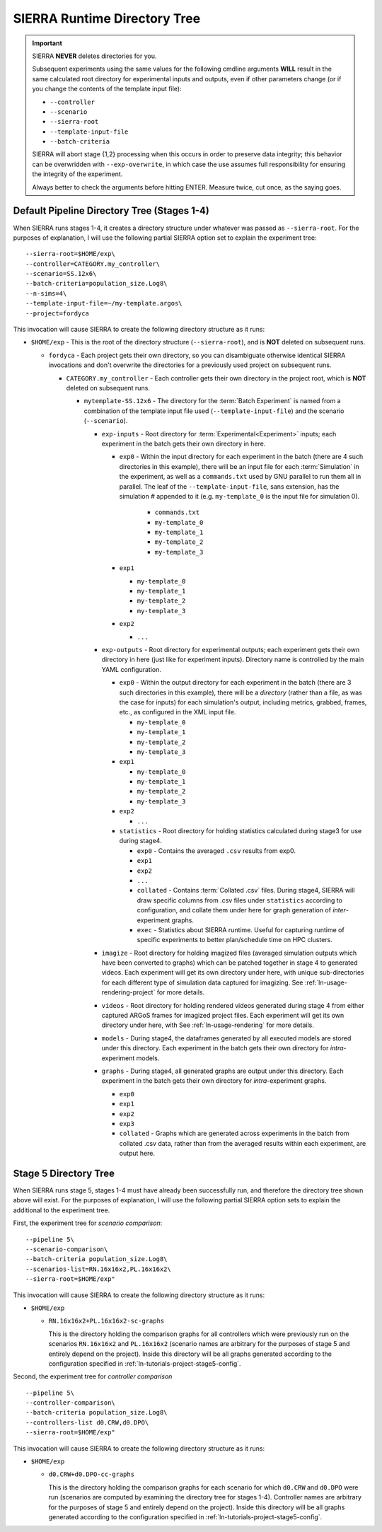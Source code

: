 .. _ln-usage-runtime-exp-tree:

=============================
SIERRA Runtime Directory Tree
=============================

.. IMPORTANT:: SIERRA **NEVER** deletes directories for you.

   Subsequent experiments using the same values for the following cmdline
   arguments **WILL** result in the same calculated root directory for
   experimental inputs and outputs, even if other parameters change (or if you
   change the contents of the template input file):

   - ``--controller``
   - ``--scenario``
   - ``--sierra-root``
   - ``--template-input-file``
   - ``--batch-criteria``

   SIERRA will abort stage {1,2} processing when this occurs in order to
   preserve data integrity; this behavior can be overwridden with
   ``--exp-overwrite``, in which case the use assumes full responsibility for
   ensuring the integrity of the experiment.

   Always better to check the arguments before hitting ENTER. Measure twice, cut
   once, as the saying goes.

Default Pipeline Directory Tree (Stages 1-4)
============================================

When SIERRA runs stages 1-4, it creates a directory structure under whatever was
passed as ``--sierra-root``. For the purposes of explanation, I will use the
following partial SIERRA option set to explain the experiment tree::

  --sierra-root=$HOME/exp\
  --controller=CATEGORY.my_controller\
  --scenario=SS.12x6\
  --batch-criteria=population_size.Log8\
  --n-sims=4\
  --template-input-file=~/my-template.argos\
  --project=fordyca


This invocation will cause SIERRA to create the following directory structure as
it runs:

- ``$HOME/exp`` - This is the root of the directory structure (``--sierra-root``),
  and is **NOT** deleted on subsequent runs.

  - ``fordyca`` - Each project gets their own directory, so you can disambiguate
    otherwise identical SIERRA invocations and don't overwrite the directories
    for a previously used project on subsequent runs.

    - ``CATEGORY.my_controller`` - Each controller gets their own directory in the
      project root, which is **NOT** deleted on subsequent runs.

      - ``mytemplate-SS.12x6`` - The directory for the :term:`Batch Experiment`
        is named from a combination of the template input file used
        (``--template-input-file``) and the scenario (``--scenario``).

        - ``exp-inputs`` - Root directory for :term:`Experimental<Experiment>`
          inputs; each experiment in the batch gets their own directory in here.

          - ``exp0`` - Within the input directory for each experiment in the
            batch (there are 4 such directories in this example), there will be
            an input file for each :term:`Simulation` in the experiment, as well
            as a ``commands.txt`` used by GNU parallel to run them all in
            parallel. The leaf of the ``--template-input-file``, sans extension,
            has the simulation # appended to it (e.g. ``my-template_0`` is the
            input file for simulation 0).

              - ``commands.txt``
              - ``my-template_0``
              - ``my-template_1``
              - ``my-template_2``
              - ``my-template_3``

          - ``exp1``

            - ``my-template_0``
            - ``my-template_1``
            - ``my-template_2``
            - ``my-template_3``

          - ``exp2``

            - ``...``

        - ``exp-outputs`` - Root directory for experimental outputs; each
          experiment gets their own directory in here (just like for experiment
          inputs). Directory name is controlled by the main YAML configuration.

          - ``exp0`` - Within the output directory for each experiment in the
            batch (there are 3 such directories in this example), there will be
            a `directory` (rather than a file, as was the case for inputs) for
            each simulation's output, including metrics, grabbed, frames, etc.,
            as configured in the XML input file.

            - ``my-template_0``
            - ``my-template_1``
            - ``my-template_2``
            - ``my-template_3``

          - ``exp1``

            - ``my-template_0``
            - ``my-template_1``
            - ``my-template_2``
            - ``my-template_3``

          - ``exp2``

            - ``...``


          - ``statistics`` - Root directory for holding statistics calculated
            during stage3 for use during stage4.

            - ``exp0`` - Contains the averaged ``.csv`` results from exp0.

            - ``exp1``

            - ``exp2``

            - ``...``

            - ``collated`` - Contains :term:`Collated .csv` files. During stage4,
              SIERRA will draw specific columns from .csv files under
              ``statistics`` according to configuration, and collate them under
              here for graph generation of `inter`\-experiment graphs.

            - ``exec`` - Statistics about SIERRA runtime. Useful for capturing
              runtime of specific experiments to better plan/schedule time on
              HPC clusters.

        - ``imagize`` - Root directory for holding imagized files (averaged
          simulation outputs which have been converted to graphs) which can be
          patched together in stage 4 to generated videos. Each experiment will
          get its own directory under here, with unique sub-directories for each
          different type of simulation data captured for imagizing. See
          :ref:`ln-usage-rendering-project` for more details.

        - ``videos`` - Root directory for holding rendered videos generated
          during stage 4 from either captured ARGoS frames for imagized project
          files. Each experiment will get its own directory under here, with
          See :ref:`ln-usage-rendering` for more details.

        - ``models`` - During stage4, the dataframes generated by all executed
          models are stored under this directory. Each experiment in the batch
          gets their own directory for `intra`\-experiment models.

        - ``graphs`` - During stage4, all generated graphs are output under this
          directory. Each experiment in the batch gets their own directory for
          `intra`\-experiment graphs.

          - ``exp0``
          - ``exp1``
          - ``exp2``
          - ``exp3``
          - ``collated`` - Graphs which are generated across experiments in the
            batch from collated .csv data, rather than from the averaged results
            within each experiment, are output here.

Stage 5 Directory Tree
======================

When SIERRA runs stage 5, stages 1-4 must have already been successfully run,
and therefore the directory tree shown above will exist. For the purposes of
explanation, I will use the following partial SIERRA option sets to explain the
additional to the experiment tree.

First, the experiment tree for `scenario comparison`::

   --pipeline 5\
   --scenario-comparison\
   --batch-criteria population_size.Log8\
   --scenarios-list=RN.16x16x2,PL.16x16x2\
   --sierra-root=$HOME/exp"


This invocation will cause SIERRA to create the following directory structure as
it runs:

- ``$HOME/exp``

  - ``RN.16x16x2+PL.16x16x2-sc-graphs``

    This is the directory holding the comparison graphs for all controllers
    which were previously run on the scenarios ``RN.16x16x2`` and ``PL.16x16x2``
    (scenario names are arbitrary for the purposes of stage 5 and entirely
    depend on the project). Inside this directory will be all graphs generated
    according to the configuration specified in
    :ref:`ln-tutorials-project-stage5-config`.

Second, the experiment tree for `controller comparison` ::

  --pipeline 5\
  --controller-comparison\
  --batch-criteria population_size.Log8\
  --controllers-list d0.CRW,d0.DPO\
  --sierra-root=$HOME/exp"


This invocation will cause SIERRA to create the following directory structure as
it runs:

- ``$HOME/exp``

  - ``d0.CRW+d0.DPO-cc-graphs``

    This is the directory holding the comparison graphs for each scenario for
    which ``d0.CRW`` and ``d0.DPO`` were run (scenarios are computed by
    examining the directory tree for stages 1-4). Controller names are arbitrary
    for the purposes of stage 5 and entirely depend on the project). Inside this
    directory will be all graphs generated according to the configuration
    specified in :ref:`ln-tutorials-project-stage5-config`.
